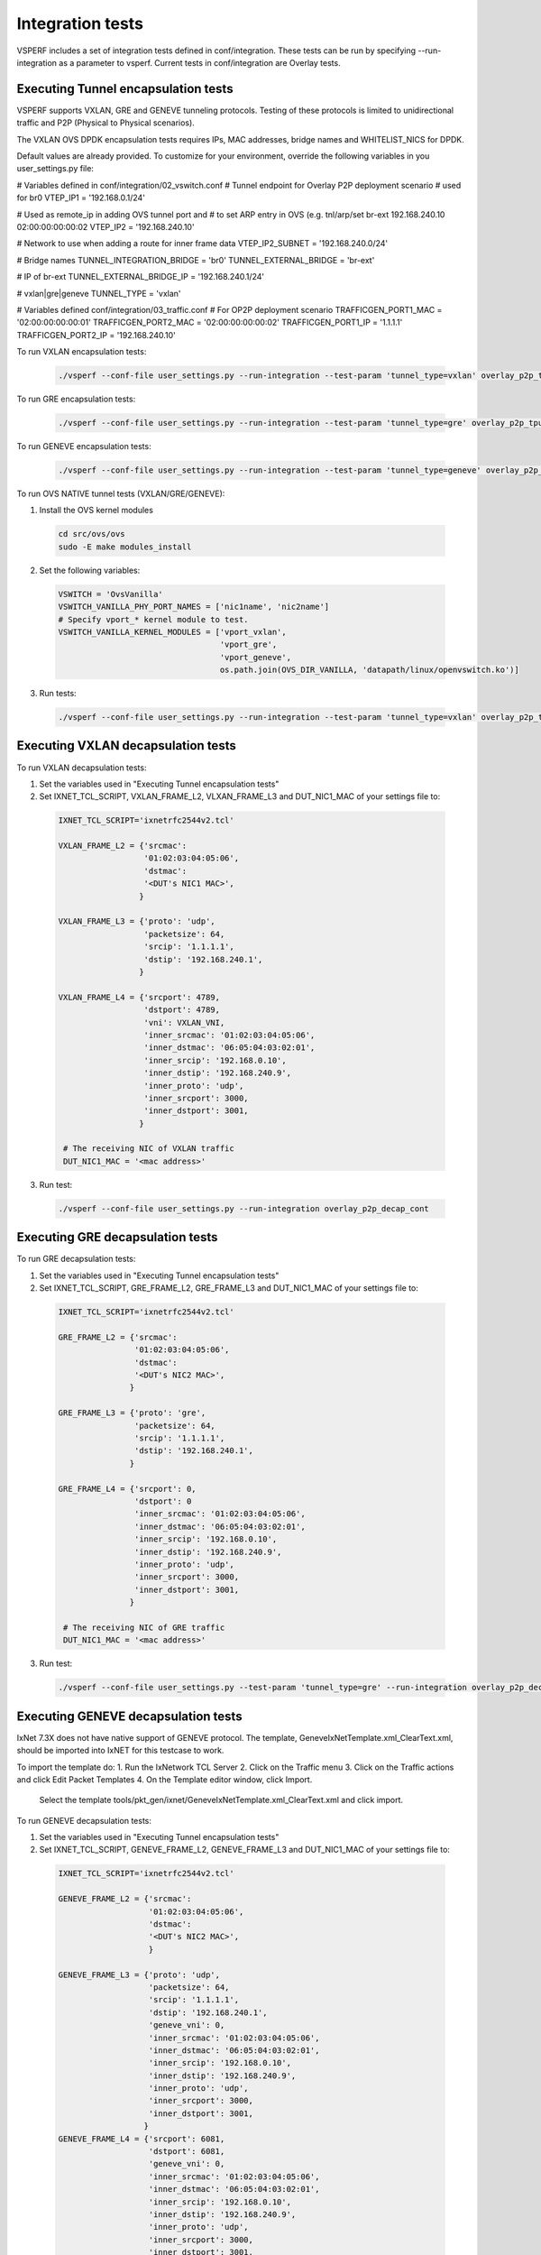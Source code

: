 .. This work is licensed under a Creative Commons Attribution 4.0 International License.
.. http://creativecommons.org/licenses/by/4.0
.. (c) OPNFV, Intel Corporation, AT&T and others.

Integration tests
=================

VSPERF includes a set of integration tests defined in conf/integration.
These tests can be run by specifying --run-integration as a parameter to vsperf.
Current tests in conf/integration are Overlay tests.


Executing Tunnel encapsulation tests
------------------------------------

VSPERF supports VXLAN, GRE and GENEVE tunneling protocols.
Testing of these protocols is limited to unidirectional traffic and
P2P (Physical to Physical scenarios).

The VXLAN OVS DPDK encapsulation tests requires IPs, MAC addresses,
bridge names and WHITELIST_NICS for DPDK.

Default values are already provided. To customize for your environment, override
the following variables in you user_settings.py file:

# Variables defined in conf/integration/02_vswitch.conf
# Tunnel endpoint for Overlay P2P deployment scenario
# used for br0
VTEP_IP1 = '192.168.0.1/24'

# Used as remote_ip in adding OVS tunnel port and
# to set ARP entry in OVS (e.g. tnl/arp/set br-ext 192.168.240.10 02:00:00:00:00:02
VTEP_IP2 = '192.168.240.10'

# Network to use when adding a route for inner frame data
VTEP_IP2_SUBNET = '192.168.240.0/24'

# Bridge names
TUNNEL_INTEGRATION_BRIDGE = 'br0'
TUNNEL_EXTERNAL_BRIDGE = 'br-ext'

# IP of br-ext
TUNNEL_EXTERNAL_BRIDGE_IP = '192.168.240.1/24'

# vxlan|gre|geneve
TUNNEL_TYPE = 'vxlan'

# Variables defined conf/integration/03_traffic.conf
# For OP2P deployment scenario
TRAFFICGEN_PORT1_MAC = '02:00:00:00:00:01'
TRAFFICGEN_PORT2_MAC = '02:00:00:00:00:02'
TRAFFICGEN_PORT1_IP = '1.1.1.1'
TRAFFICGEN_PORT2_IP = '192.168.240.10'


To run VXLAN encapsulation tests:

  .. code-block:: console

     ./vsperf --conf-file user_settings.py --run-integration --test-param 'tunnel_type=vxlan' overlay_p2p_tput

To run GRE encapsulation tests:

  .. code-block:: console

     ./vsperf --conf-file user_settings.py --run-integration --test-param 'tunnel_type=gre' overlay_p2p_tput

To run GENEVE encapsulation tests:

  .. code-block:: console

     ./vsperf --conf-file user_settings.py --run-integration --test-param 'tunnel_type=geneve' overlay_p2p_tput

To run OVS NATIVE tunnel tests (VXLAN/GRE/GENEVE):

1. Install the OVS kernel modules

  .. code:: console

     cd src/ovs/ovs
     sudo -E make modules_install

2. Set the following variables:

  .. code-block:: console

   VSWITCH = 'OvsVanilla'
   VSWITCH_VANILLA_PHY_PORT_NAMES = ['nic1name', 'nic2name']
   # Specify vport_* kernel module to test.
   VSWITCH_VANILLA_KERNEL_MODULES = ['vport_vxlan',
                                     'vport_gre',
                                     'vport_geneve',
                                     os.path.join(OVS_DIR_VANILLA, 'datapath/linux/openvswitch.ko')]

3. Run tests:

  .. code-block:: console

     ./vsperf --conf-file user_settings.py --run-integration --test-param 'tunnel_type=vxlan' overlay_p2p_tput


Executing VXLAN decapsulation tests
------------------------------------

To run VXLAN decapsulation tests:

1. Set the variables used in "Executing Tunnel encapsulation tests"

2. Set IXNET_TCL_SCRIPT, VXLAN_FRAME_L2, VLXAN_FRAME_L3 and DUT_NIC1_MAC of your settings file to:

  .. code-block:: console

   IXNET_TCL_SCRIPT='ixnetrfc2544v2.tcl'

   VXLAN_FRAME_L2 = {'srcmac':
                     '01:02:03:04:05:06',
                     'dstmac':
                     '<DUT's NIC1 MAC>',
                    }

   VXLAN_FRAME_L3 = {'proto': 'udp',
                     'packetsize': 64,
                     'srcip': '1.1.1.1',
                     'dstip': '192.168.240.1',
                    }

   VXLAN_FRAME_L4 = {'srcport': 4789,
                     'dstport': 4789,
                     'vni': VXLAN_VNI,
                     'inner_srcmac': '01:02:03:04:05:06',
                     'inner_dstmac': '06:05:04:03:02:01',
                     'inner_srcip': '192.168.0.10',
                     'inner_dstip': '192.168.240.9',
                     'inner_proto': 'udp',
                     'inner_srcport': 3000,
                     'inner_dstport': 3001,
                    }

    # The receiving NIC of VXLAN traffic
    DUT_NIC1_MAC = '<mac address>'

3. Run test:

  .. code-block:: console

     ./vsperf --conf-file user_settings.py --run-integration overlay_p2p_decap_cont

Executing GRE decapsulation tests
---------------------------------

To run GRE decapsulation tests:

1. Set the variables used in "Executing Tunnel encapsulation tests"

2. Set IXNET_TCL_SCRIPT, GRE_FRAME_L2, GRE_FRAME_L3 and DUT_NIC1_MAC of your settings file to:

  .. code-block:: console

   IXNET_TCL_SCRIPT='ixnetrfc2544v2.tcl'

   GRE_FRAME_L2 = {'srcmac':
                   '01:02:03:04:05:06',
                   'dstmac':
                   '<DUT's NIC2 MAC>',
                  }

   GRE_FRAME_L3 = {'proto': 'gre',
                   'packetsize': 64,
                   'srcip': '1.1.1.1',
                   'dstip': '192.168.240.1',
                  }

   GRE_FRAME_L4 = {'srcport': 0,
                   'dstport': 0
                   'inner_srcmac': '01:02:03:04:05:06',
                   'inner_dstmac': '06:05:04:03:02:01',
                   'inner_srcip': '192.168.0.10',
                   'inner_dstip': '192.168.240.9',
                   'inner_proto': 'udp',
                   'inner_srcport': 3000,
                   'inner_dstport': 3001,
                  }

    # The receiving NIC of GRE traffic
    DUT_NIC1_MAC = '<mac address>'

3. Run test:

  .. code-block:: console

     ./vsperf --conf-file user_settings.py --test-param 'tunnel_type=gre' --run-integration overlay_p2p_decap_cont


Executing GENEVE decapsulation tests
------------------------------------

IxNet 7.3X does not have native support of GENEVE protocol. The
template, GeneveIxNetTemplate.xml_ClearText.xml, should be imported
into IxNET for this testcase to work.

To import the template do:
1. Run the IxNetwork TCL Server
2. Click on the Traffic menu
3. Click on the Traffic actions and click Edit Packet Templates
4. On the Template editor window, click Import.
   Select the template tools/pkt_gen/ixnet/GeneveIxNetTemplate.xml_ClearText.xml
   and click import.


To run GENEVE decapsulation tests:

1. Set the variables used in "Executing Tunnel encapsulation tests"

2. Set IXNET_TCL_SCRIPT, GENEVE_FRAME_L2, GENEVE_FRAME_L3 and DUT_NIC1_MAC of your settings file to:

  .. code-block:: console

   IXNET_TCL_SCRIPT='ixnetrfc2544v2.tcl'

   GENEVE_FRAME_L2 = {'srcmac':
                      '01:02:03:04:05:06',
                      'dstmac':
                      '<DUT's NIC2 MAC>',
                      }

   GENEVE_FRAME_L3 = {'proto': 'udp',
                      'packetsize': 64,
                      'srcip': '1.1.1.1',
                      'dstip': '192.168.240.1',
                      'geneve_vni': 0,
                      'inner_srcmac': '01:02:03:04:05:06',
                      'inner_dstmac': '06:05:04:03:02:01',
                      'inner_srcip': '192.168.0.10',
                      'inner_dstip': '192.168.240.9',
                      'inner_proto': 'udp',
                      'inner_srcport': 3000,
                      'inner_dstport': 3001,
                     }
   GENEVE_FRAME_L4 = {'srcport': 6081,
                      'dstport': 6081,
                      'geneve_vni': 0,
                      'inner_srcmac': '01:02:03:04:05:06',
                      'inner_dstmac': '06:05:04:03:02:01',
                      'inner_srcip': '192.168.0.10',
                      'inner_dstip': '192.168.240.9',
                      'inner_proto': 'udp',
                      'inner_srcport': 3000,
                      'inner_dstport': 3001,
                     }


    # The receiving NIC of GENEVE traffic
    DUT_NIC1_MAC = '<mac address>'

3. Run test:

  .. code-block:: console

     ./vsperf --conf-file user_settings.py --test-param 'tunnel_type=geneve' --run-integration overlay_p2p_decap_cont

